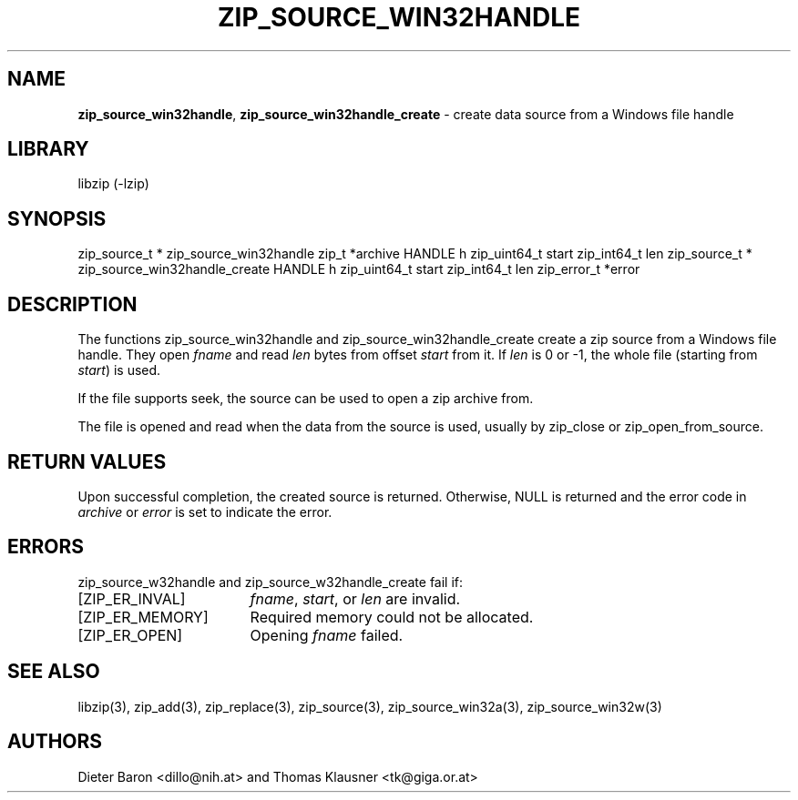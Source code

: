 .TH "ZIP_SOURCE_WIN32HANDLE" "3" "March 11, 2015" "NiH" "Library Functions Manual"
.SH "NAME"
\fBzip_source_win32handle\fP,
\fBzip_source_win32handle_create\fP
\- create data source from a Windows file handle
.SH "LIBRARY"
libzip (-lzip)
.SH "SYNOPSIS"
zip_source_t *
zip_source_win32handle zip_t *archive HANDLE h zip_uint64_t start zip_int64_t len
zip_source_t *
zip_source_win32handle_create HANDLE h zip_uint64_t start zip_int64_t len zip_error_t *error
.SH "DESCRIPTION"
The functions
zip_source_win32handle
and
zip_source_win32handle_create
create a zip source from a Windows file handle.
They open
\fIfname\fP
and read
\fIlen\fP
bytes from offset
\fIstart\fP
from it.
If
\fIlen\fP
is 0 or \-1, the whole file (starting from
\fIstart\fP)
is used.
.PP
If the file supports seek, the source can be used to open a zip archive from.
.PP
The file is opened and read when the data from the source is used, usually by
zip_close
or
zip_open_from_source.
.SH "RETURN VALUES"
Upon successful completion, the created source is returned.
Otherwise,
\fRNULL\fP
is returned and the error code in
\fIarchive\fP
or
\fIerror\fP
is set to indicate the error.
.SH "ERRORS"
zip_source_w32handle
and
zip_source_w32handle_create
fail if:
.TP 17n
[\fRZIP_ER_INVAL\fP]
\fIfname\fP,
\fIstart\fP,
or
\fIlen\fP
are invalid.
.TP 17n
[\fRZIP_ER_MEMORY\fP]
Required memory could not be allocated.
.TP 17n
[\fRZIP_ER_OPEN\fP]
Opening
\fIfname\fP
failed.
.SH "SEE ALSO"
libzip(3),
zip_add(3),
zip_replace(3),
zip_source(3),
zip_source_win32a(3),
zip_source_win32w(3)
.SH "AUTHORS"
Dieter Baron <dillo@nih.at>
and
Thomas Klausner <tk@giga.or.at>
